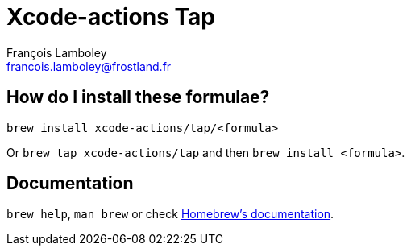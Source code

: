 = Xcode-actions Tap
François Lamboley <francois.lamboley@frostland.fr>

== How do I install these formulae?

`brew install xcode-actions/tap/<formula>`

Or `brew tap xcode-actions/tap` and then `brew install <formula>`.

== Documentation

`brew help`, `man brew` or check https://docs.brew.sh[Homebrew's documentation].
